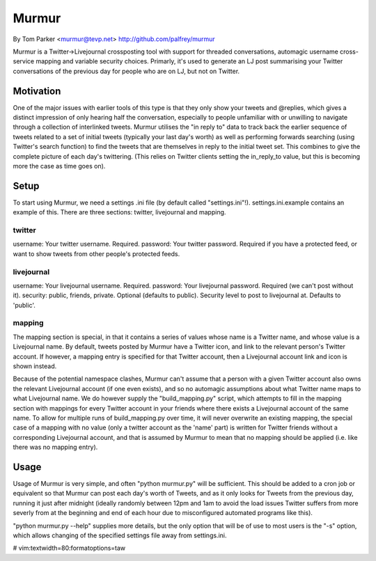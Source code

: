Murmur
------
By Tom Parker <murmur@tevp.net>
http://github.com/palfrey/murmur

Murmur is a Twitter->Livejournal crossposting tool with support for threaded
conversations, automagic username cross-service mapping and variable security
choices. Primarly, it's used to generate an LJ post summarising your Twitter
conversations of the previous day for people who are on LJ, but not on Twitter.

Motivation
==========

One of the major issues with earlier tools of this type is that they only show
your tweets and @replies, which gives a distinct impression of only hearing half
the conversation, especially to people unfamiliar with or unwilling to navigate
through a collection of interlinked tweets. Murmur utilises the "in reply to"
data to track back the earlier sequence of tweets related to a set of initial
tweets (typically your last day's worth) as well as performing forwards
searching (using Twitter's search function) to find the tweets that are
themselves in reply to the initial tweet set. This combines to give the complete
picture of each day's twittering. (This relies on Twitter clients setting the
in_reply_to value, but this is becoming more the case as time goes on).

Setup
=====

To start using Murmur, we need a settings .ini file (by default called
"settings.ini"!). settings.ini.example contains an example of this. There are
three sections: twitter, livejournal and mapping.

twitter
*******

username: Your twitter username. Required.
password: Your twitter password. Required if you have a protected feed, or want 
to show tweets from other people's protected feeds.

livejournal
***********

username: Your livejournal username. Required.
password: Your livejournal password. Required (we can't post without it).
security: public, friends, private. Optional (defaults to public). Security 
level to post to livejournal at. Defaults to 'public'.

mapping
*******

The mapping section is special, in that it contains a series of values whose 
name is a Twitter name, and whose value is a Livejournal name. By default, 
tweets posted by Murmur have a Twitter icon, and link to the relevant person's 
Twitter account. If however, a mapping entry is specified for that Twitter 
account, then a Livejournal account link and icon is shown instead.

Because of the potential namespace clashes, Murmur can't assume that a person 
with a given Twitter account also owns the relevant Livejournal account (if one 
even exists), and so no automagic assumptions about what Twitter name maps to 
what Livejournal name. We do however supply the "build_mapping.py" script, which 
attempts to fill in the mapping section with mappings for every Twitter account 
in your friends where there exists a Livejournal account of the same name. To 
allow for multiple runs of build_mapping.py over time, it will never overwrite 
an existing mapping, the special case of a mapping with no value (only a twitter 
account as the 'name' part) is written for Twitter friends without a 
corresponding Livejournal account, and that is assumed by Murmur to mean that no 
mapping should be applied (i.e. like there was no mapping entry).

Usage
=====

Usage of Murmur is very simple, and often "python murmur.py" will be sufficient.  
This should be added to a cron job or equivalent so that Murmur can post each 
day's worth of Tweets, and as it only looks for Tweets from the previous day, 
running it just after midnight (ideally randomly between 12pm and 1am to avoid 
the load issues Twitter suffers from more severly from at the beginning and end 
of each hour due to misconfigured automated programs like this).

"python murmur.py --help" supplies more details, but the only option that will 
be of use to most users is the "-s" option, which allows changing of the 
specified settings file away from settings.ini.

# vim:textwidth=80:formatoptions=taw
